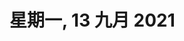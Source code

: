#+startup: latexpreview
#+LaTeX_HEADER: \usepackage{fontspec}
#+LaTeX_HEADER: \setmainfont{Noto Serif CJK SC}
#+LATEX_HEADER: \usepackage{xeCJK}
#+LATEX_HEADER: \setCJKmainfont{WenQuanYi Micro Hei }

* 星期一, 13 九月 2021
